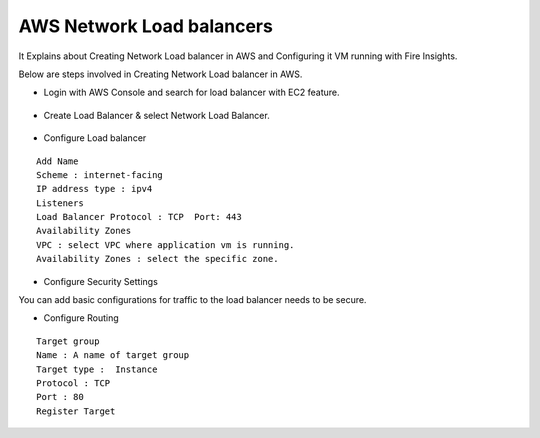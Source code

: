 AWS Network Load balancers
==========================

It Explains about Creating Network Load balancer in AWS and Configuring it VM running with Fire Insights.

Below are steps involved in Creating Network Load balancer in AWS.

* Login with AWS Console and search for load balancer with EC2 feature.

.. figure:: ..//_assets/loadbalancer/loadbalncer_search.PNG
   :alt: Load balancers
   :align: center
   :width: 60%

* Create Load Balancer & select Network Load Balancer.

.. figure:: ..//_assets/loadbalancer/loadbalancer_create.PNG
   :alt: Load balancers
   :align: center
   :width: 60%
   
* Configure Load balancer
 
::
 
    Add Name
    Scheme : internet-facing
    IP address type : ipv4
    Listeners
    Load Balancer Protocol : TCP  Port: 443
    Availability Zones
    VPC : select VPC where application vm is running.
    Availability Zones : select the specific zone.

* Configure Security Settings

You can add basic configurations for traffic to the load balancer needs to be secure.

* Configure Routing

::

    Target group
    Name : A name of target group
    Target type :  Instance
    Protocol : TCP
    Port : 80 
    Register Target
